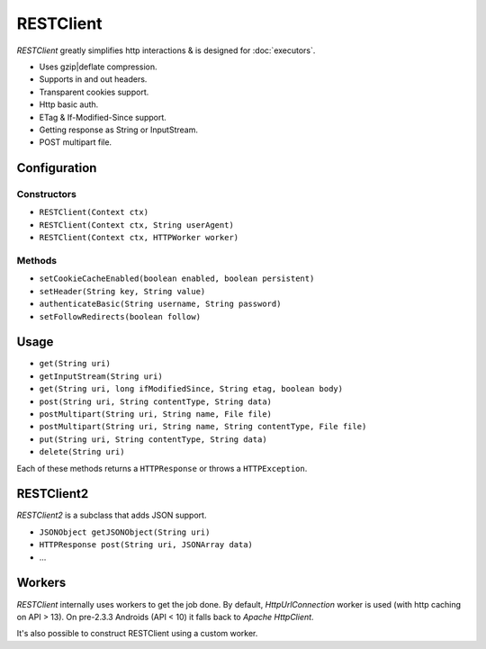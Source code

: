 ==========
RESTClient
==========

*RESTClient* greatly simplifies http interactions & is designed for :doc:`executors`.

* Uses gzip|deflate compression.
* Supports in and out headers.
* Transparent cookies support.
* Http basic auth.
* ETag & If-Modified-Since support.
* Getting response as String or InputStream.
* POST multipart file.

Configuration
=============

Constructors
------------

* ``RESTClient(Context ctx)``
* ``RESTClient(Context ctx, String userAgent)``
* ``RESTClient(Context ctx, HTTPWorker worker)``

Methods
-------

* ``setCookieCacheEnabled(boolean enabled, boolean persistent)``
* ``setHeader(String key, String value)``
* ``authenticateBasic(String username, String password)``
* ``setFollowRedirects(boolean follow)``

Usage
=====

* ``get(String uri)``
* ``getInputStream(String uri)``
* ``get(String uri, long ifModifiedSince, String etag, boolean body)``
* ``post(String uri, String contentType, String data)``
* ``postMultipart(String uri, String name, File file)``
* ``postMultipart(String uri, String name, String contentType, File file)``
* ``put(String uri, String contentType, String data)``
* ``delete(String uri)``

Each of these methods returns a ``HTTPResponse`` or throws a ``HTTPException``.


RESTClient2
===========

*RESTClient2* is a subclass that adds JSON support.

* ``JSONObject getJSONObject(String uri)``
* ``HTTPResponse post(String uri, JSONArray data)``
* ...

Workers
================

*RESTClient* internally uses workers to get the job done.
By default, *HttpUrlConnection* worker is used (with http caching on API > 13).
On pre-2.3.3 Androids (API < 10) it falls back to *Apache HttpClient*.

It's also possible to construct RESTClient using a custom worker.